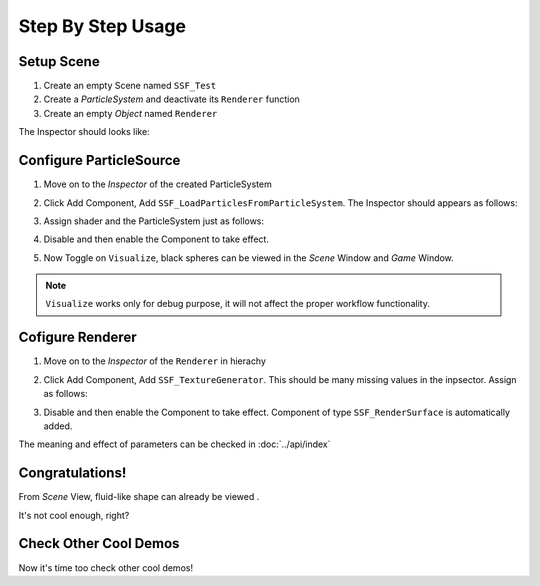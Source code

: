 Step By Step Usage
=========================

Setup Scene
-------------

#. Create an empty Scene named ``SSF_Test``
#. Create a `ParticleSystem` and deactivate its ``Renderer`` function
#. Create an empty `Object` named ``Renderer``

The Inspector should looks like:

.. image:: images/workflow_-1.png


Configure ParticleSource
--------------------------
#. Move on to the `Inspector` of the created ParticleSystem
#. Click Add Component, Add ``SSF_LoadParticlesFromParticleSystem``.
   The Inspector should appears as follows:
   
   .. image:: images/workflow_0.png
     :scale: 50% 

#. Assign shader and the ParticleSystem just as follows:
   
   .. image:: images/workflow_1.png
     :scale: 50% 
#. Disable and then enable the Component to take effect.
#. Now Toggle on ``Visualize``, black spheres can be viewed in the `Scene` Window and `Game` Window.

.. note:: ``Visualize`` works only for debug purpose, it will not affect the proper workflow functionality.
  
Cofigure Renderer
---------------------
#. Move on to the `Inspector` of the ``Renderer`` in hierachy
#. Click Add Component, Add ``SSF_TextureGenerator``. This should be many missing values in the inpsector.
   Assign as follows:

   .. image:: images/workflow_2.png
     :scale: 50% 

#. Disable and then enable the Component to take effect.
   Component of type ``SSF_RenderSurface`` is automatically added.

The meaning and effect of parameters can be checked in :doc:`../api/index` 

Congratulations!
------------------
From `Scene` View, fluid-like shape can already be viewed .

.. image:: images/workflow_3.png

It's not cool enough, right?

Check Other Cool Demos
---------------------
Now it's time too check other cool demos!